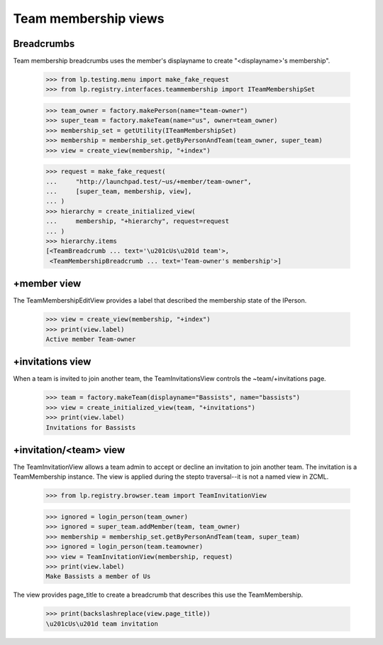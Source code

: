 =====================
Team membership views
=====================


Breadcrumbs
-----------

Team membership breadcrumbs uses the member's displayname to create
"<displayname>'s membership".

    >>> from lp.testing.menu import make_fake_request
    >>> from lp.registry.interfaces.teammembership import ITeamMembershipSet

    >>> team_owner = factory.makePerson(name="team-owner")
    >>> super_team = factory.makeTeam(name="us", owner=team_owner)
    >>> membership_set = getUtility(ITeamMembershipSet)
    >>> membership = membership_set.getByPersonAndTeam(team_owner, super_team)
    >>> view = create_view(membership, "+index")

    >>> request = make_fake_request(
    ...     "http://launchpad.test/~us/+member/team-owner",
    ...     [super_team, membership, view],
    ... )
    >>> hierarchy = create_initialized_view(
    ...     membership, "+hierarchy", request=request
    ... )
    >>> hierarchy.items
    [<TeamBreadcrumb ... text='\u201cUs\u201d team'>,
     <TeamMembershipBreadcrumb ... text='Team-owner's membership'>]


+member view
------------

The TeamMembershipEditView provides a label that described the membership
state of the IPerson.

    >>> view = create_view(membership, "+index")
    >>> print(view.label)
    Active member Team-owner


+invitations view
-----------------

When a team is invited to join another team, the TeamInvitationsView controls
the ~team/+invitations page.

    >>> team = factory.makeTeam(displayname="Bassists", name="bassists")
    >>> view = create_initialized_view(team, "+invitations")
    >>> print(view.label)
    Invitations for Bassists


+invitation/<team> view
-----------------------

The TeamInvitationView allows a team admin to accept or decline an invitation
to join another team. The invitation is a TeamMembership instance. The view
is applied during the stepto traversal--it is not a named view in ZCML.

    >>> from lp.registry.browser.team import TeamInvitationView

    >>> ignored = login_person(team_owner)
    >>> ignored = super_team.addMember(team, team_owner)
    >>> membership = membership_set.getByPersonAndTeam(team, super_team)
    >>> ignored = login_person(team.teamowner)
    >>> view = TeamInvitationView(membership, request)
    >>> print(view.label)
    Make Bassists a member of Us

The view provides page_title to create a breadcrumb that describes this
use the TeamMembership.

    >>> print(backslashreplace(view.page_title))
    \u201cUs\u201d team invitation
